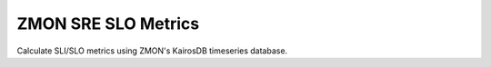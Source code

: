 ====================
ZMON SRE SLO Metrics
====================

Calculate SLI/SLO metrics using ZMON's KairosDB timeseries database.

